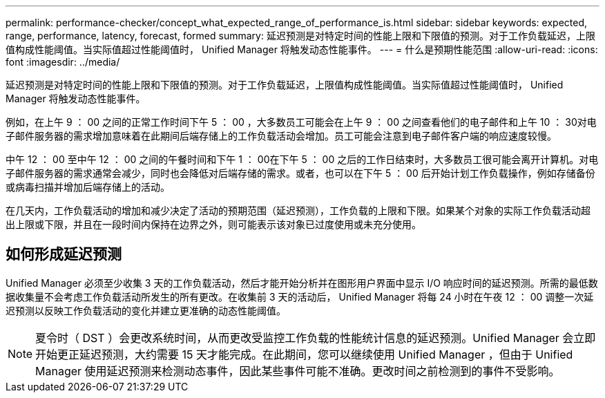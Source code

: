 ---
permalink: performance-checker/concept_what_expected_range_of_performance_is.html 
sidebar: sidebar 
keywords: expected, range, performance, latency, forecast, formed 
summary: 延迟预测是对特定时间的性能上限和下限值的预测。对于工作负载延迟，上限值构成性能阈值。当实际值超过性能阈值时， Unified Manager 将触发动态性能事件。 
---
= 什么是预期性能范围
:allow-uri-read: 
:icons: font
:imagesdir: ../media/


[role="lead"]
延迟预测是对特定时间的性能上限和下限值的预测。对于工作负载延迟，上限值构成性能阈值。当实际值超过性能阈值时， Unified Manager 将触发动态性能事件。

例如，在上午 9 ： 00 之间的正常工作时间下午 5 ： 00 ，大多数员工可能会在上午 9 ： 00 之间查看他们的电子邮件和上午 10 ： 30对电子邮件服务器的需求增加意味着在此期间后端存储上的工作负载活动会增加。员工可能会注意到电子邮件客户端的响应速度较慢。

中午 12 ： 00 至中午 12 ： 00 之间的午餐时间和下午 1 ： 00在下午 5 ： 00 之后的工作日结束时，大多数员工很可能会离开计算机。对电子邮件服务器的需求通常会减少，同时也会降低对后端存储的需求。或者，也可以在下午 5 ： 00 后开始计划工作负载操作，例如存储备份或病毒扫描并增加后端存储上的活动。

在几天内，工作负载活动的增加和减少决定了活动的预期范围（延迟预测），工作负载的上限和下限。如果某个对象的实际工作负载活动超出上限或下限，并且在一段时间内保持在边界之外，则可能表示该对象已过度使用或未充分使用。



== 如何形成延迟预测

Unified Manager 必须至少收集 3 天的工作负载活动，然后才能开始分析并在图形用户界面中显示 I/O 响应时间的延迟预测。所需的最低数据收集量不会考虑工作负载活动所发生的所有更改。在收集前 3 天的活动后， Unified Manager 将每 24 小时在午夜 12 ： 00 调整一次延迟预测以反映工作负载活动的变化并建立更准确的动态性能阈值。

[NOTE]
====
夏令时（ DST ）会更改系统时间，从而更改受监控工作负载的性能统计信息的延迟预测。Unified Manager 会立即开始更正延迟预测，大约需要 15 天才能完成。在此期间，您可以继续使用 Unified Manager ，但由于 Unified Manager 使用延迟预测来检测动态事件，因此某些事件可能不准确。更改时间之前检测到的事件不受影响。

====